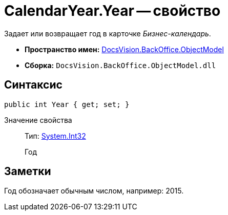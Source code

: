 = CalendarYear.Year -- свойство

Задает или возвращает год в карточке _Бизнес-календарь_.

* *Пространство имен:* xref:api/DocsVision/Platform/ObjectModel/ObjectModel_NS.adoc[DocsVision.BackOffice.ObjectModel]
* *Сборка:* `DocsVision.BackOffice.ObjectModel.dll`

== Синтаксис

[source,csharp]
----
public int Year { get; set; }
----

Значение свойства::
Тип: http://msdn.microsoft.com/ru-ru/library/system.int32.aspx[System.Int32]
+
Год

== Заметки

Год обозначает обычным числом, например: 2015.
